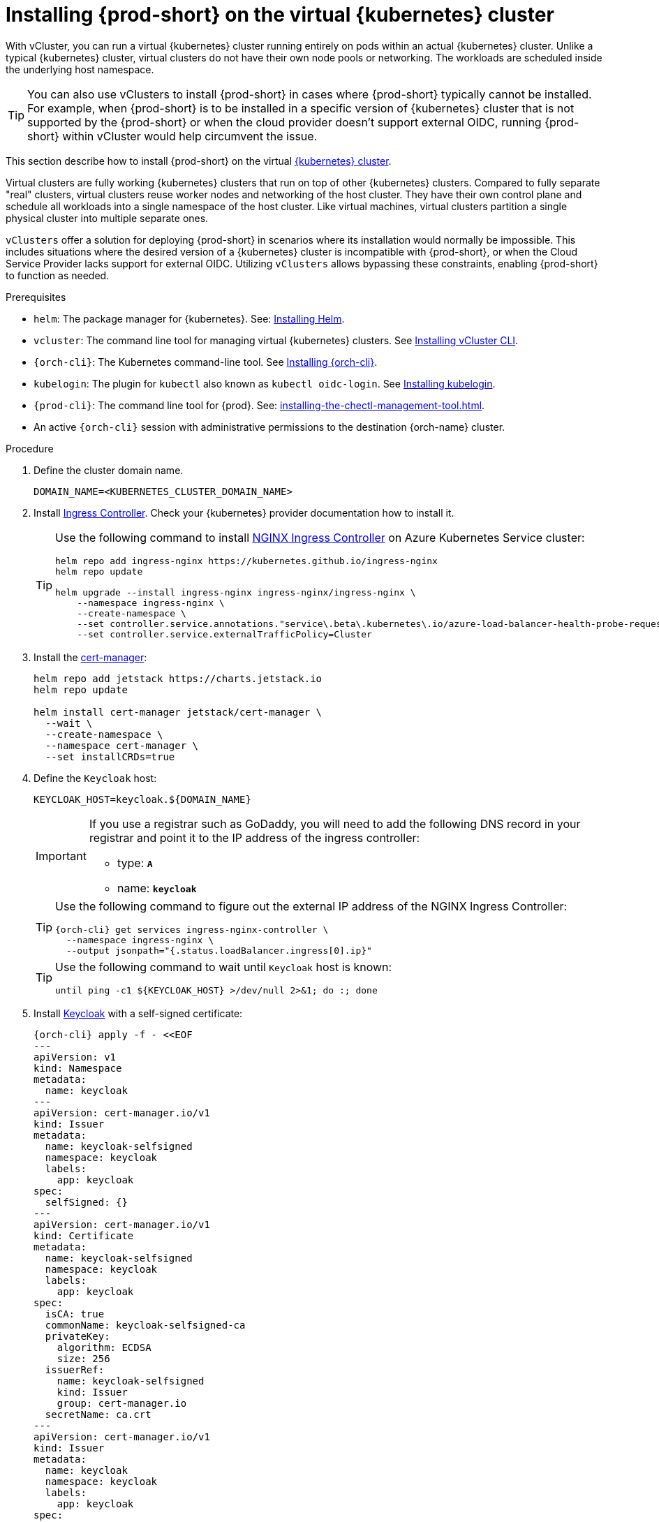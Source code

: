 :_content-type: PROCEDURE
:navtitle: Installing {prod-short} on the virtual {kubernetes} cluster
:description: Installing {prod-short} on the virtual {kubernetes} cluster
:keywords: installing-{prod-short}-on-the-virtual-kubernetes-cluster
:page-aliases:

[id="installing-{prod-short}-on-the-virtual-kubernetes-cluster.adoc"]
= Installing {prod-short} on the virtual {kubernetes} cluster

With vCluster, you can run a virtual {kubernetes} cluster running entirely on pods within an actual {kubernetes} cluster. Unlike a typical {kubernetes} cluster, virtual clusters do not have their own node pools or networking. The workloads are scheduled inside the underlying host namespace.  

TIP: You can also use vClusters to install {prod-short} in cases where {prod-short} typically cannot be installed. For example, when {prod-short} is to be installed in a specific version of {kubernetes} cluster that is not supported by the {prod-short} or when the cloud provider doesn't support external OIDC, running {prod-short} within vCluster would help circumvent the issue.

This section describe how to install {prod-short} on the virtual link:https://www.vcluster.com/docs/what-are-virtual-clusters[{kubernetes} cluster].

Virtual clusters are fully working {kubernetes} clusters that run on top of other  {kubernetes} clusters. Compared to fully separate "real" clusters, virtual clusters reuse worker nodes and networking of the host cluster. They have their own control plane and schedule all workloads into a single namespace of the host cluster. Like virtual machines, virtual clusters partition a single physical cluster into multiple separate ones.

`vClusters` offer a solution for deploying {prod-short} in scenarios where its installation would normally be impossible. This includes situations where the desired version of a {kubernetes} cluster is incompatible with {prod-short}, or when the Cloud Service Provider lacks support for external OIDC. Utilizing `vClusters` allows bypassing these constraints, enabling {prod-short} to function as needed.

.Prerequisites

* `helm`: The package manager for {kubernetes}. See: link:https://helm.sh/docs/intro/install/[Installing Helm].

* `vcluster`: The command line tool for managing virtual {kubernetes} clusters. See link:https://www.vcluster.com/docs/getting-started/setup[Installing vCluster CLI].

* `{orch-cli}`: The Kubernetes command-line tool. See link:https://kubernetes.io/docs/tasks/tools/#kubectl[Installing {orch-cli}].

* `kubelogin`: The plugin for `kubectl` also known as `kubectl oidc-login`. See https://github.com/int128/kubelogin[Installing kubelogin].

* `{prod-cli}`: The command line tool for {prod}. See: xref:installing-the-chectl-management-tool.adoc[].

* An active `{orch-cli}` session with administrative permissions to the destination {orch-name} cluster.

.Procedure

. Define the cluster domain name.
+
[source,shell]
----
DOMAIN_NAME=<KUBERNETES_CLUSTER_DOMAIN_NAME>
----

. Install link:https://kubernetes.io/docs/concepts/services-networking/ingress-controllers/[Ingress Controller].
Check your {kubernetes} provider documentation how to install it.
+
[TIP]
====
Use the following command to install link:https://docs.nginx.com/nginx-ingress-controller/[NGINX Ingress Controller]
on Azure Kubernetes Service cluster:
[source,shell,subs="attributes+"]
----
helm repo add ingress-nginx https://kubernetes.github.io/ingress-nginx
helm repo update

helm upgrade --install ingress-nginx ingress-nginx/ingress-nginx \
    --namespace ingress-nginx \
    --create-namespace \
    --set controller.service.annotations."service\.beta\.kubernetes\.io/azure-load-balancer-health-probe-request-path"=/healthz \
    --set controller.service.externalTrafficPolicy=Cluster
----
====

. Install the link:https://cert-manager.io[cert-manager]:
+
[source,shell,subs="attributes+"]
----
helm repo add jetstack https://charts.jetstack.io
helm repo update

helm install cert-manager jetstack/cert-manager \
  --wait \
  --create-namespace \
  --namespace cert-manager \
  --set installCRDs=true
----

. Define the `Keycloak` host:
+
[source,shell,subs="+attributes"]
----
KEYCLOAK_HOST=keycloak.${DOMAIN_NAME}
----
+
[IMPORTANT]
====
If you use a registrar such as GoDaddy, you will need to add the following DNS record
in your registrar and point it to the IP address of the ingress controller:

* type: `**A**`
* name: `**keycloak**`
====
+
[TIP]
====
Use the following command to figure out the external IP address of the NGINX Ingress Controller:
[source,shell,subs="attributes+"]
----
{orch-cli} get services ingress-nginx-controller \
  --namespace ingress-nginx \
  --output jsonpath="{.status.loadBalancer.ingress[0].ip}"
----
====
+
[TIP]
====
Use the following command to wait until `Keycloak` host is known:
[source,shell,subs="attributes+"]
----
until ping -c1 ${KEYCLOAK_HOST} >/dev/null 2>&1; do :; done
----
====

. Install link:https://www.keycloak.org/[Keycloak] with a self-signed certificate:
+
[source,shell,subs="+attributes"]
----
{orch-cli} apply -f - <<EOF
---
apiVersion: v1
kind: Namespace
metadata:
  name: keycloak
---
apiVersion: cert-manager.io/v1
kind: Issuer
metadata:
  name: keycloak-selfsigned
  namespace: keycloak
  labels:
    app: keycloak
spec:
  selfSigned: {}
---
apiVersion: cert-manager.io/v1
kind: Certificate
metadata:
  name: keycloak-selfsigned
  namespace: keycloak
  labels:
    app: keycloak
spec:
  isCA: true
  commonName: keycloak-selfsigned-ca
  privateKey:
    algorithm: ECDSA
    size: 256
  issuerRef:
    name: keycloak-selfsigned
    kind: Issuer
    group: cert-manager.io
  secretName: ca.crt
---
apiVersion: cert-manager.io/v1
kind: Issuer
metadata:
  name: keycloak
  namespace: keycloak
  labels:
    app: keycloak
spec:
  ca:
    secretName: ca.crt
---
apiVersion: cert-manager.io/v1
kind: Certificate
metadata:
  name: keycloak
  namespace: keycloak
  labels:
    app: keycloak
spec:
  isCA: false
  commonName: keycloak
  dnsNames:
    - ${KEYCLOAK_HOST}
  privateKey:
    algorithm: RSA
    encoding: PKCS1
    size: 4096
  issuerRef:
    kind: Issuer
    name: keycloak
    group: cert-manager.io
  secretName: keycloak.tls
  subject:
    organizations:
      - Local Eclipse Che
  usages:
    - server auth
    - digital signature
    - key encipherment
    - key agreement
    - data encipherment
---
apiVersion: v1
kind: Service
metadata:
  name: keycloak
  namespace: keycloak
  labels:
    app: keycloak
spec:
  ports:
  - name: http
    port: 8080
    targetPort: 8080
  selector:
    app: keycloak
  type: ClusterIP
---
apiVersion: apps/v1
kind: Deployment
metadata:
  name: keycloak
  namespace: keycloak
  labels:
    app: keycloak
spec:
  replicas: 1
  selector:
    matchLabels:
      app: keycloak
  template:
    metadata:
      labels:
        app: keycloak
    spec:
      containers:
      - name: keycloak
        image: quay.io/keycloak/keycloak:24.0.2
        args: ["start-dev"]
        env:
        - name: KEYCLOAK_ADMIN
          value: "admin"
        - name: KEYCLOAK_ADMIN_PASSWORD
          value: "admin"
        - name: KC_PROXY
          value: "edge"
        ports:
        - name: http
          containerPort: 8080
        readinessProbe:
          httpGet:
            path: /realms/master
            port: 8080
---
apiVersion: networking.k8s.io/v1
kind: Ingress
metadata:
  name: keycloak
  namespace: keycloak
  annotations:
    nginx.ingress.kubernetes.io/proxy-connect-timeout: '3600'
    nginx.ingress.kubernetes.io/proxy-read-timeout: '3600'
    nginx.ingress.kubernetes.io/ssl-redirect: 'true'
spec:
  ingressClassName: nginx
  tls:
    - hosts:
        - ${KEYCLOAK_HOST}
      secretName: keycloak.tls
  rules:
  - host: ${KEYCLOAK_HOST}
    http:
      paths:
      - path: /
        pathType: Prefix
        backend:
          service:
            name: keycloak
            port:
              number: 8080
EOF
----

. Wait until the `Keycloak` pod is ready:
+
[source,shell,subs="+attributes"]
----
{orch-cli} wait --for=condition=ready pod -l app=keycloak -n keycloak --timeout=120s
----

. Configure `Keycloak` to create `che` realm:
+
[source,shell,subs="+attributes"]
----
{orch-cli} exec deploy/keycloak -n keycloak -- bash -c \
    "/opt/keycloak/bin/kcadm.sh config credentials \
        --server http://localhost:8080 \
        --realm master \
        --user admin  \
        --password admin && \
    /opt/keycloak/bin/kcadm.sh create realms \
        -s realm='che' \
        -s displayName='Eclipse Che' \
        -s enabled=true \
        -s registrationAllowed=false \
        -s resetPasswordAllowed=true"
----

. Configure `Keycloak` to create `che-public` client:
+
[source,shell,subs="+attributes"]
----
{orch-cli} exec deploy/keycloak -n keycloak -- bash -c \
    "/opt/keycloak/bin/kcadm.sh config credentials \
        --server http://localhost:8080 \
        --realm master \
        --user admin  \
        --password admin && \
    /opt/keycloak/bin/kcadm.sh create clients \
        -r 'che' \
        -s name=che-public \
        -s clientId=che-public \
        -s id=che-public \
        -s redirectUris='[\"*\"]' \
        -s webOrigins='[\"*\"]' \
        -s attributes='{\"post.logout.redirect.uris\": \"*\", \"oidc.ciba.grant.enabled\" : \"false\", \"oauth2.device.authorization.grant.enabled\" : \"false\", \"backchannel.logout.session.required\" : \"true\", \"backchannel.logout.revoke.offline.tokens\" : \"false\"}' \
        -s standardFlowEnabled=true \
        -s publicClient=true \
        -s frontchannelLogout=true \
        -s directAccessGrantsEnabled=true && \
    /opt/keycloak/bin/kcadm.sh create clients/che-public/protocol-mappers/models \
        -r 'che' \
        -s name=groups \
        -s protocol=openid-connect \
        -s protocolMapper=oidc-group-membership-mapper \
        -s consentRequired=false \
        -s config='{\"full.path\" : \"false\", \"introspection.token.claim\" : \"true\", \"userinfo.token.claim\" : \"true\", \"id.token.claim\" : \"true\", \"lightweight.claim\" : \"false\", \"access.token.claim\" : \"true\", \"claim.name\" : \"groups\"}'"
----

. Configure `Keycloak` to create `che` user and the `vcluster` group:
+
[source,shell,subs="+attributes"]
----
{orch-cli} exec deploy/keycloak -n keycloak -- bash -c \
    "/opt/keycloak/bin/kcadm.sh config credentials \
        --server http://localhost:8080 \
        --realm master \
        --user admin  \
        --password admin && \
    /opt/keycloak/bin/kcadm.sh create users \
        -r 'che' \
        -s enabled=true \
        -s username=che \
        -s email=\"che@che\" \
        -s emailVerified=true \
        -s firstName=\"Eclipse\" \
        -s lastName=\"Che\" && \
    /opt/keycloak/bin/kcadm.sh set-password \
        -r 'che' \
        --username che \
        --new-password che && \
    /opt/keycloak/bin/kcadm.sh create groups \
        -r 'che' \
        -s name=vcluster"
----

. Configure `Keycloak` to add `che` user to `vcluster` group:
+
[source,shell,subs="+attributes"]
----
{orch-cli} exec deploy/keycloak -n keycloak -- bash -c \
    "/opt/keycloak/bin/kcadm.sh config credentials \
        --server http://localhost:8080 \
        --realm master \
        --user admin  \
        --password admin && \
    USER_ID=\$(/opt/keycloak/bin/kcadm.sh get users \
        -r 'che' \
        -q 'username=che' \
                |  sed -n 's|.*\"id\" : \"\(.*\)\",|\1|p') && \
    GROUP_ID=\$(/opt/keycloak/bin/kcadm.sh get groups \
        -r 'che' \
        -q 'name=vcluster' \
                |  sed -n 's|.*\"id\" : \"\(.*\)\",|\1|p') && \
    /opt/keycloak/bin/kcadm.sh update users/\$USER_ID/groups/\$GROUP_ID \
        -r 'che'"
----

. Configure `Keycloak` to create `che-private` client:
+
[source,shell,subs="+attributes"]
----
{orch-cli} exec deploy/keycloak -n keycloak -- bash -c \
    "/opt/keycloak/bin/kcadm.sh config credentials \
        --server http://localhost:8080 \
        --realm master \
        --user admin  \
        --password admin && \
    /opt/keycloak/bin/kcadm.sh create clients \
        -r 'che' \
        -s name=che-private \
        -s clientId=che-private \
        -s id=che-private \
        -s redirectUris='[\"*\"]' \
        -s webOrigins='[\"*\"]' \
        -s attributes='{\"post.logout.redirect.uris\": \"*\", \"oidc.ciba.grant.enabled\" : \"false\", \"oauth2.device.authorization.grant.enabled\" : \"false\", \"backchannel.logout.session.required\" : \"true\", \"backchannel.logout.revoke.offline.tokens\" : \"false\"}' \
        -s standardFlowEnabled=true \
        -s publicClient=false \
        -s frontchannelLogout=true \
        -s serviceAccountsEnabled=true \
        -s directAccessGrantsEnabled=true && \
    /opt/keycloak/bin/kcadm.sh create clients/che-private/protocol-mappers/models \
        -r 'che' \
        -s name=groups \
        -s protocol=openid-connect \
        -s protocolMapper=oidc-group-membership-mapper \
        -s consentRequired=false \
        -s config='{\"full.path\" : \"false\", \"introspection.token.claim\" : \"true\", \"userinfo.token.claim\" : \"true\", \"id.token.claim\" : \"true\", \"lightweight.claim\" : \"false\", \"access.token.claim\" : \"true\", \"claim.name\" : \"groups\"}' && \
    /opt/keycloak/bin/kcadm.sh create clients/che-private/protocol-mappers/models \
        -r 'che' \
        -s name=audience \
        -s protocol=openid-connect \
        -s protocolMapper=oidc-audience-mapper \
        -s config='{\"included.client.audience\" : \"che-public\", \"access.token.claim\" : \"true\", \"id.token.claim\" : \"true\"}'"
----

. Print and save `che-private` client secret:
+
[source,shell,subs="+attributes"]
----
{orch-cli} exec deploy/keycloak -n keycloak -- bash -c \
    "/opt/keycloak/bin/kcadm.sh config credentials \
        --server http://localhost:8080 \
        --realm master \
        --user admin  \
        --password admin && \
    /opt/keycloak/bin/kcadm.sh get clients/che-private/client-secret \
        -r che"
----

. Prepare values for `vCluster` helm chart:
+
[source,shell,subs="+attributes"]
----
cat > /tmp/vcluster-values.yaml << EOF
api:
  image: registry.k8s.io/kube-apiserver:v1.27.1
  extraArgs:
    - --oidc-issuer-url=https://${KEYCLOAK_HOST}/realms/che
    - --oidc-client-id=che-public
    - --oidc-username-claim=email
    - --oidc-groups-claim=groups
    - --oidc-ca-file=/tmp/certificates/keycloak-ca.crt

init:
  manifestsTemplate: |-
    ---
    kind: ClusterRoleBinding
    apiVersion: rbac.authorization.k8s.io/v1
    metadata:
      name: oidc-cluster-admin
    roleRef:
      apiGroup: rbac.authorization.k8s.io
      kind: ClusterRole
      name: cluster-admin
    subjects:
    - kind: Group
      name: vcluster
service:
  type: LoadBalancer
EOF
----

. Install `vCluster`:
+
[source,shell,subs="+attributes"]
----
helm repo add loft-sh https://charts.loft.sh
helm repo update

helm install vcluster loft-sh/vcluster-k8s \
  --create-namespace \
  --namespace vcluster \
  --values /tmp/vcluster-values.yaml
----

. Mount `Keycloak` CA certificate into the `vcluster` pod:
+
[source,shell,subs="+attributes"]
----
{orch-cli} get secret ca.crt \
    --output "jsonpath={.data['ca\.crt']}" \
    --namespace keycloak \
      | base64 -d > /tmp/keycloak-ca.crt

{orch-cli} create configmap keycloak-cert \
    --from-file=keycloak-ca.crt=/tmp/keycloak-ca.crt \
    --namespace vcluster

{orch-cli} patch deployment vcluster -n vcluster --type json -p='[
  {
    "op": "add",
    "path": "/spec/template/spec/volumes/-",
    "value": {
      "name": "keycloak-cert",
      "configMap": {
        "name": "keycloak-cert"
      }
    }
  },
  {
    "op": "add",
    "path": "/spec/template/spec/containers/0/volumeMounts/-",
    "value": {
      "name": "keycloak-cert",
      "mountPath": "/tmp/certificates"
    }
  }
]'
----

. Wait until `vc-vcluster` secret is created:
[source,shell,subs="+attributes"]
+
----
timeout 120 bash -c 'while :; do {orch-cli} get secret vc-vcluster -n vcluster && break || sleep 5; done'
----

. Verify the `vCluster` cluster status:
+
[source,shell,subs="+attributes"]
----
vcluster list
----

. Update `kubeconfig` file:
[source,shell,subs="+attributes"]
+
----
{orch-cli} config set-credentials vcluster \
    --exec-api-version=client.authentication.k8s.io/v1beta1 \
    --exec-command=kubectl \
    --exec-arg=\
oidc-login,\
get-token,\
--oidc-issuer-url=https://${KEYCLOAK_HOST}/realms/che,\
--certificate-authority=/tmp/keycloak-ca.crt,\
--oidc-client-id=che-public,\
--oidc-extra-scope="email offline_access profile openid"

{orch-cli} get secret vc-vcluster -n vcluster -o jsonpath="{.data.certificate-authority}" | base64 -d > /tmp/vcluster-ca.crt
{orch-cli} config set-cluster vcluster \
    --server=https://$(kubectl get svc vcluster-lb \
                    --namespace vcluster \
                    --output jsonpath="{.status.loadBalancer.ingress[0].ip}"):443 \
    --certificate-authority=/tmp/vcluster-ca.crt

{orch-cli} config set-context vcluster \
    --cluster=vcluster \
    --user=vcluster
----

. Use `vcluster` `kubeconfig` context:
[source,shell,subs="+attributes"]
+
----
{orch-cli} config use-context vcluster
----

. View the pods in the cluster. By running the following command, you will be redirected to the authenticate page:
+
[source,shell,subs="+attributes"]
----
{orch-cli} get pods --all-namespaces
----
. Verification
+
All pods in the running state are displayed.

. Install link:https://kubernetes.io/docs/concepts/services-networking/ingress-controllers/[Ingress Controller] on the virtual {kubernetes} cluster.
+
[TIP]
====
Use the following command to install link:https://docs.nginx.com/nginx-ingress-controller/[NGINX Ingress Controller]
on Azure Kubernetes Service cluster:
[source,shell,subs="attributes+"]
----
helm repo add ingress-nginx https://kubernetes.github.io/ingress-nginx
helm repo update

helm upgrade --install ingress-nginx ingress-nginx/ingress-nginx \
    --namespace ingress-nginx \
    --create-namespace \
    --set controller.service.annotations."service\.beta\.kubernetes\.io/azure-load-balancer-health-probe-request-path"=/healthz \
    --set controller.service.externalTrafficPolicy=Cluster
----
====
+
[IMPORTANT]
====
If you use a registrar such as GoDaddy, you will need to add the following two DNS records in your registrar and point them to the IP address of the ingress controller:

* type: `**A**`
* name: `**@**` and `*****`
====
+
[TIP]
====
Use the following command to figure out the external IP address of the NGINX Ingress Controller:
[source,shell,subs="attributes+"]
----
{orch-cli} get services ingress-nginx-controller \
--namespace ingress-nginx \
--output jsonpath="{.status.loadBalancer.ingress[0].ip}"
----
====
+
[TIP]
====
Use the following command to wait until {kubernetes} host is known:
[source,shell,subs="attributes+"]
----
until ping -c1 ${DOMAIN_NAME} >/dev/null 2>&1; do :; done
----
====

. Create `CheCluster` patch YAML file and replace `CHE_PRIVATE_CLIENT_SECRET` saved above:
+
[source,shell,subs="+attributes,+quotes"]
----
cat > /tmp/che-patch.yaml << EOF
kind: CheCluster
apiVersion: org.eclipse.che/v2
spec:
  networking:
    ingressClassName: nginx
    auth:
      oAuthClientName: che-private
      oAuthSecret: __CHE_PRIVATE_CLIENT_SECRET__
      identityProviderURL: https://$KEYCLOAK_HOST/realms/che
      gateway:
        oAuthProxy:
          cookieExpireSeconds: 300
  components:
    cheServer:
      extraProperties:
        CHE_OIDC_USERNAME__CLAIM: email
EOF
----

. Create `{prod-namespace}` namespace:
+
[source,shell,subs="+attributes,"]
----
{orch-cli} create namespace {prod-namespace}
----

. Copy `Keycloak` CA certificate into the `{prod-namespace}` namespace:
+
[source,shell,subs="+attributes,"]
----
{orch-cli} create configmap keycloak-certs \
        --from-file=keycloak-ca.crt=/tmp/keycloak-ca.crt \
        --namespace {prod-namespace}

{orch-cli} label configmap keycloak-certs \
        app.kubernetes.io/part-of=che.eclipse.org \
        app.kubernetes.io/component=ca-bundle \
        --namespace {prod-namespace}
----

. Deploy {prod-short}:
+
[source,shell,subs="+attributes,"]
----
{prod-cli} server:deploy \
        --platform k8s \
        --domain $DOMAIN_NAME \
        --che-operator-cr-patch-yaml /tmp/che-patch.yaml
----

.Verification steps
. Verify the {prod-short} instance status:
+
[subs="+attributes,+quotes"]
----
$ {prod-cli} server:status
----

. Navigate to the {prod-short} cluster instance:
+
[subs="+attributes,+quotes"]
----
$ {prod-cli} dashboard:open
----
. Log in to the {prod-short} instance with *Username:* `che` and *Password:* `che`.
